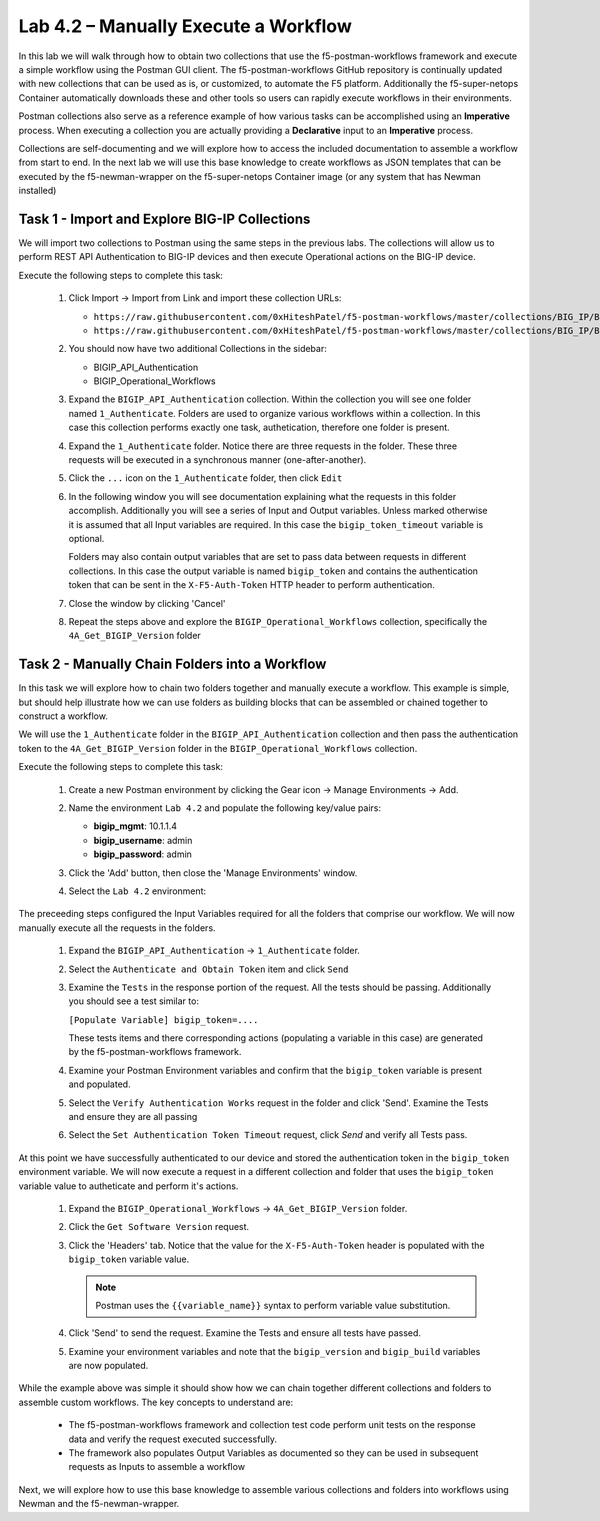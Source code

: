 .. |labmodule| replace:: 4
.. |labnum| replace:: 2
.. |labdot| replace:: |labmodule|\ .\ |labnum|
.. |labund| replace:: |labmodule|\ _\ |labnum|
.. |labname| replace:: Lab\ |labdot|
.. |labnameund| replace:: Lab\ |labund|

Lab |labmodule|\.\ |labnum| – Manually Execute a Workflow
---------------------------------------------------------

In this lab we will walk through how to obtain two collections that use
the f5-postman-workflows framework and execute a simple workflow using the 
Postman GUI client.  The f5-postman-workflows GitHub repository is continually
updated with new collections that can be used as is, or customized, to automate
the F5 platform.  Additionally the f5-super-netops Container automatically 
downloads these and other tools so users can rapidly execute workflows in their
environments.  

Postman collections also serve as a reference example of how various tasks can
be accomplished using an **Imperative** process.  When executing a collection
you are actually providing a **Declarative** input to an **Imperative** process.

Collections are self-documenting and we will explore how to access the included
documentation to assemble a workflow from start to end.  In the next lab we will
use this base knowledge to create workflows as JSON templates that can be 
executed by the f5-newman-wrapper on the f5-super-netops Container image (or 
any system that has Newman installed)

Task 1 - Import and Explore BIG-IP Collections
^^^^^^^^^^^^^^^^^^^^^^^^^^^^^^^^^^^^^^^^^^^^^^

We will import two collections to Postman using the same steps in the previous
labs.  The collections will allow us to perform REST API Authentication to 
BIG-IP devices and then execute Operational actions on the BIG-IP device.

Execute the following steps to complete this task:

    #. Click Import -> Import from Link and import these collection URLs:
       
       - ``https://raw.githubusercontent.com/0xHiteshPatel/f5-postman-workflows/master/collections/BIG_IP/BIGIP_API_Authentication.postman_collection.json``
       - ``https://raw.githubusercontent.com/0xHiteshPatel/f5-postman-workflows/master/collections/BIG_IP/BIGIP_Operational_Workflows.postman_collection.json``
    
    #. You should now have two additional Collections in the sidebar:
    
       - BIGIP_API_Authentication
       - BIGIP_Operational_Workflows
    
    #. Expand the ``BIGIP_API_Authentication`` collection.  Within the
       collection you will see one folder named ``1_Authenticate``.  Folders
       are used to organize various workflows within a collection.  In this case
       this collection performs exactly one task, authetication, therefore one
       folder is present.
    #. Expand the ``1_Authenticate`` folder.  Notice there are three requests
       in the folder.  These three requests will be executed in a synchronous
       manner (one-after-another).
    #. Click the ``...`` icon on the ``1_Authenticate`` folder, then click 
       ``Edit``

       |image82|
    #. In the following window you will see documentation explaining what the 
       requests in this folder accomplish.  Additionally you will see a series
       of Input and Output variables.  Unless marked otherwise it is assumed 
       that all Input variables are required.  In this case the 
       ``bigip_token_timeout`` variable is optional.

       Folders may also contain output variables that are set to pass data
       between requests in different collections.  In this case the output 
       variable is named ``bigip_token`` and contains the authentication token
       that can be sent in the ``X-F5-Auth-Token`` HTTP header to perform 
       authentication.
    #. Close the window by clicking 'Cancel'
    #. Repeat the steps above and explore the ``BIGIP_Operational_Workflows``
       collection, specifically the ``4A_Get_BIGIP_Version`` folder

Task 2 - Manually Chain Folders into a Workflow
^^^^^^^^^^^^^^^^^^^^^^^^^^^^^^^^^^^^^^^^^^^^^^^

In this task we will explore how to chain two folders together and manually
execute a workflow.  This example is simple, but should help illustrate 
how we can use folders as building blocks that can be assembled or chained
together to construct a workflow.  

We will use the ``1_Authenticate`` folder in the ``BIGIP_API_Authentication``
collection and then pass the authentication token to the 
``4A_Get_BIGIP_Version`` folder in the ``BIGIP_Operational_Workflows``
collection.  

Execute the following steps to complete this task:

    #. Create a new Postman environment by clicking the Gear icon -> Manage
       Environments -> Add.  
    #. Name the environment ``Lab 4.2`` and populate the following key/value
       pairs:

       - **bigip_mgmt**: 10.1.1.4
       - **bigip_username**: admin
       - **bigip_password**: admin

    #. Click the 'Add' button, then close the 'Manage Environments' window.
    #. Select the ``Lab 4.2`` environment:

       |image83|

The preceeding steps configured the Input Variables required for all the folders
that comprise our workflow.  We will now manually execute all the requests in 
the folders.

    #. Expand the ``BIGIP_API_Authentication`` -> ``1_Authenticate`` folder.
    #. Select the ``Authenticate and Obtain Token`` item and click ``Send``
    #. Examine the ``Tests`` in the response portion of the request.  All the
       tests should be passing.  Additionally you should see a test similar to:

       ``[Populate Variable] bigip_token=....``

       |image85|

       These tests items and there corresponding actions (populating a variable
       in this case) are generated by the f5-postman-workflows framework.
    #. Examine your Postman Environment variables and confirm that the 
       ``bigip_token`` variable is present and populated.

       |image84|

    #. Select the ``Verify Authentication Works`` request in the folder and click
       'Send'.  Examine the Tests and ensure they are all passing
    #. Select the ``Set Authentication Token Timeout`` request, click `Send` and
       verify all Tests pass.

At this point we have successfully authenticated to our device and stored the
authentication token in the ``bigip_token`` environment variable.  We will now 
execute a request in a different collection and folder that uses the 
``bigip_token`` variable value to autheticate and perform it's actions.

    #. Expand the ``BIGIP_Operational_Workflows`` -> ``4A_Get_BIGIP_Version``
       folder.  
    #. Click the ``Get Software Version`` request.
    #. Click the 'Headers' tab.  Notice that the value for the 
       ``X-F5-Auth-Token`` header is populated with the ``bigip_token`` variable
       value.

       .. NOTE:: Postman uses the ``{{variable_name}}`` syntax to perform 
          variable value substitution.

       |image86|

    #. Click 'Send' to send the request.  Examine the Tests and ensure all tests
       have passed.  
    #. Examine your environment variables and note that the ``bigip_version``
       and ``bigip_build`` variables are now populated.

While the example above was simple it should show how we can chain together 
different collections and folders to assemble custom workflows.  The key
concepts to understand are:

    - The f5-postman-workflows framework and collection test code perform 
      unit tests on the response data and verify the request executed
      successfully.
    - The framework also populates Output Variables as documented so they can
      be used in subsequent requests as Inputs to assemble a workflow

Next, we will explore how to use this base knowledge to assemble various 
collections and folders into workflows using Newman and the f5-newman-wrapper.

.. |image82| image:: /_static/image082.png
   :scale: 100% 

.. |image83| image:: /_static/image083.png
   :scale: 100% 

.. |image84| image:: /_static/image084.png
   :scale: 100% 

.. |image85| image:: /_static/image085.png
   :scale: 100% 

.. |image86| image:: /_static/image086.png
   :scale: 100% 
